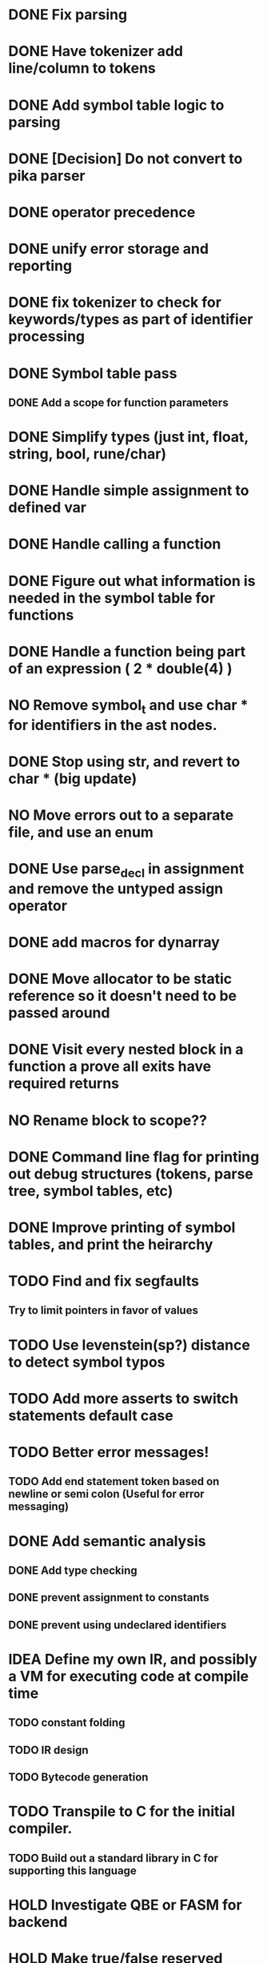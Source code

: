 
* DONE Fix parsing
* DONE Have tokenizer add line/column to tokens
* DONE Add symbol table logic to parsing
* DONE [Decision] Do not convert to pika parser
* DONE operator precedence
* DONE unify error storage and reporting
* DONE fix tokenizer to check for keywords/types as part of identifier processing
* DONE Symbol table pass
** DONE Add a scope for function parameters
* DONE Simplify types (just int, float, string, bool, rune/char)
* DONE Handle simple assignment to defined var
* DONE Handle calling a function
* DONE Figure out what information is needed in the symbol table for functions
* DONE Handle a function being part of an expression ( 2 * double(4) )
* NO Remove symbol_t and use char * for identifiers in the ast nodes.
* DONE Stop using str, and revert to char *  (big update)
* NO Move errors out to a separate file, and use an enum
* DONE Use parse_decl in assignment and remove the untyped assign operator
* DONE add macros for dynarray
* DONE Move allocator to be static reference so it doesn't need to be passed around
* DONE Visit every nested block in a function a prove all exits have required returns
* NO Rename block to scope??
* DONE Command line flag for printing out debug structures (tokens, parse tree, symbol tables, etc)
* DONE Improve printing of symbol tables, and print the heirarchy
* TODO Find and fix segfaults
** Try to limit pointers in favor of values
* TODO Use levenstein(sp?) distance to detect symbol typos
* TODO Add more asserts to switch statements default case
* TODO Better error messages!
** TODO Add end statement token based on newline or semi colon (Useful for error messaging)
* DONE Add semantic analysis
** DONE Add type checking
** DONE prevent assignment to constants
** DONE prevent using undeclared identifiers
* IDEA Define my own IR, and possibly a VM for executing code at compile time
** TODO constant folding
** TODO IR design
** TODO Bytecode generation
* TODO Transpile to C for the initial compiler.
** TODO Build out a standard library in C for supporting this language
* HOLD Investigate QBE or FASM for backend
* HOLD Make true/false reserved words as well as values??
* HOLD Update compilation_unit to store everything related to compilation?
* HOLD Compile cleanly with all warning flags set
